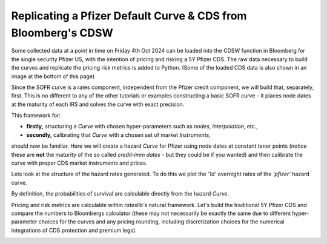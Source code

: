 .. _cook-cdsw-doc:

.. ipython:: python
   :suppress:

   from rateslib.curves import *
   from rateslib.instruments import *
   from rateslib.calendars import add_tenor
   from rateslib.solver import Solver
   import matplotlib.pyplot as plt
   from datetime import datetime as dt
   import numpy as np
   from pandas import DataFrame, option_context

Replicating a Pfizer Default Curve & CDS from Bloomberg's CDSW
*****************************************************************

.. raw:: html

   <div style="width: 100%; padding: 1em 0em 1em; text-align: center;">
     <a href="https://rateslib.com/excel/latest/z_swpm.html" target="_blank">
       <img src="_static/rlxl32.png" alt="SWPM type Curve in Excel using rateslib-excel" width="20">
     </a>
   </div>

Some collected data at a point in time on Friday 4th Oct 2024 can be loaded into the CDSW function in Bloomberg
for the single security Pfizer US, with the intention of pricing and risking a 5Y Pfizer CDS.
The raw data necessary to build the curves and replicate the pricing risk metrics is added to Python.
(Some of the loaded CDS data is also shown in an image at the bottom of this page)

.. ipython:: python

   irs_tenor = ["1m", "2m", "3m", "6m", "12m", "2y", "3y", "4y", "5y", "6y", "7y", "8y", "9y", "10y", "12y"]
   irs_rates = irs_rates = [4.8457, 4.7002, 4.5924, 4.3019, 3.8992, 3.5032, 3.3763, 3.3295, 3.3165, 3.3195, 3.3305, 3.3450, 3.3635, 3.3830, 3.4245]
   cds_tenor = ["6m", "12m", "2y", "3y", "4y", "5y", "7y", "10y"]
   cds_rates = [0.11011, 0.14189, 0.20750, 0.26859, 0.32862, 0.37861, 0.51068, 0.66891]

.. image:: _static/cdsw_1.png
   :alt: SOFR discount data
   :width: 300

Since the SOFR curve is a rates component, independent from the Pfizer credit component, we will build that,
separately, first. This is no different to any of the other tutorials or examples constructing a basic
SOFR curve - it places node dates at the maturity of each IRS and solves the curve with exact precision.

.. ipython:: python

   today = dt(2024, 10, 4)  # Friday 4th October 2024
   spot = dt(2024, 10, 8)  # Tuesday 8th October 2024

   disc_curve = Curve(
       nodes={
           today: 1.0,
           **{add_tenor(spot, _, "mf", "nyc"): 1.0 for _ in irs_tenor}
       },
       calendar="nyc",
       convention="act360",
       interpolation="log_linear",
       id="sofr"
   )

   us_rates_sv = Solver(
       curves=[disc_curve],
       instruments=[
           IRS(spot, _, spec="usd_irs", curves="sofr") for _ in irs_tenor
       ],
       s=irs_rates,
       instrument_labels=irs_tenor,
       id="us_rates"
   )

This framework for:

- **firstly,** structuring a *Curve* with chosen hyper-parameters such as *nodes*, *interpolation*, etc.,
- **secondly,** calibrating that *Curve* with a chosen set of market *Instruments*,

should now be familiar. Here we will create a hazard *Curve* for Pfizer using node dates at constant tenor points
(notice these are **not** the maturity of the so called *credit-imm dates* - but they could be if you wanted) and
then calibrate the curve with proper CDS market instruments and prices.

.. ipython:: python

   cds_eff = dt(2024, 9, 20)
   cds_mats = [add_tenor(dt(2024, 12, 20), _, "mf", "all") for _ in cds_tenor]

   hazard_curve = Curve(
       nodes={
           today: 1.0,
           **{add_tenor(spot, _, "mf", "nyc"): 1.0 for _ in cds_tenor}
       },
       calendar="all",
       convention="act365f",
       interpolation="log_linear",
       id="pfizer"
   )

   pfizer_sv = Solver(
       curves=[hazard_curve],
       pre_solvers=[us_rates_sv],
       instruments=[
           CDS(cds_eff, _, spec="us_ig_cds", curves=["pfizer", "sofr"]) for _ in cds_mats
       ],
       s=cds_rates,
       instrument_labels=cds_tenor,
       id="pfizer_cds"
   )

Lets look at the structure of the hazard rates generated. To do this we plot the *'1d'* overnight rates of the
*'pfizer'* hazard curve.

.. ipython:: python

   hazard_curve.plot("1d")

.. plot::

   from rateslib import *
   import matplotlib.pyplot as plt
   irs_tenor = ["1m", "2m", "3m", "6m", "12m", "2y", "3y", "4y", "5y", "6y", "7y", "8y", "9y", "10y", "12y"]
   irs_rates = irs_rates = [4.8457, 4.7002, 4.5924, 4.3019, 3.8992, 3.5032, 3.3763, 3.3295, 3.3165, 3.3195, 3.3305, 3.3450, 3.3635, 3.3830, 3.4245]
   cds_tenor = ["6m", "12m", "2y", "3y", "4y", "5y", "7y", "10y"]
   cds_rates = [0.11011, 0.14189, 0.20750, 0.26859, 0.32862, 0.37861, 0.51068, 0.66891]
   today = dt(2024, 10, 4)  # Friday 4th October 2024
   spot = dt(2024, 10, 8)  # Tuesday 8th October 2024
   disc_curve = Curve(
       nodes={
           today: 1.0,
           **{add_tenor(spot, _, "mf", "nyc"): 1.0 for _ in irs_tenor}
       },
       calendar="nyc",
       convention="act360",
       interpolation="log_linear",
       id="sofr"
   )
   us_rates_sv = Solver(
       curves=[disc_curve],
       instruments=[
           IRS(spot, _, spec="usd_irs", curves="sofr") for _ in irs_tenor
       ],
       s=irs_rates,
       instrument_labels=irs_tenor,
       id="us_rates"
   )
   cds_eff = dt(2024, 9, 20)
   cds_mats = [add_tenor(dt(2024, 12, 20), _, "mf", "all") for _ in cds_tenor]
   hazard_curve = Curve(
       nodes={
           today: 1.0,
           **{add_tenor(spot, _, "mf", "nyc"): 1.0 for _ in cds_tenor}
       },
       calendar="all",
       convention="act365f",
       interpolation="log_linear",
       id="pfizer"
   )
   pfizer_sv = Solver(
       curves=[hazard_curve],
       pre_solvers=[us_rates_sv],
       instruments=[
           CDS(cds_eff, _, spec="us_ig_cds", curves=["pfizer", "sofr"]) for _ in cds_mats
       ],
       s=cds_rates,
       instrument_labels=cds_tenor,
       id="pfizer_cds"
   )
   fig, ax, line = hazard_curve.plot("1d", labels=["Pfizer Hazard Rate"])
   plt.show()
   plt.close()

By definition, the probabilities of survival are calculable directly from the hazard *Curve*.

.. ipython:: python

   hazard_curve[dt(2025, 10, 4)]  # Probability Pfizer survives at least 1yr.
   hazard_curve[dt(2029, 10, 4)]  # Probability Pfizer survives at least 5yr.
   hazard_curve[dt(2034, 10, 4)]  # Probability Pfizer survives at least 10yr.

Pricing and risk metrics are calculable within *rateslib's* natural framework. Let's build the traditional
5Y Pfizer CDS and compare the numbers to Bloombergs calculator (these may not necessarily be exactly the same due to
different hyper-parameter choices for the curves and any pricing rounding, including discretization choices for the
numerical integrations of CDS protection and premium legs).

.. ipython:: python

   cds = CDS(
       effective=dt(2024, 9, 20),
       termination=dt(2029, 12, 20),
       spec="us_ig_cds",
       curves=["pfizer", "sofr"],
       notional=10e6,
   )
   cds.rate(solver=pfizer_sv)  # this compares to BBG: "Trd Sprd (bp)"
   cds.npv(solver=pfizer_sv)  # this compares to BBG: "Cash Amount"
   cds.analytic_delta(hazard_curve, disc_curve)
   cds.accrued(dt(2022, 10, 7))  # this is 17 days of accrued
   cds.delta(solver=pfizer_sv).groupby("solver").sum()  # this compares to: "Spread DV01" and "IR DV01"

.. image:: _static/cdsw_2.png
   :alt: Pfizer CDS data
   :width: 725
